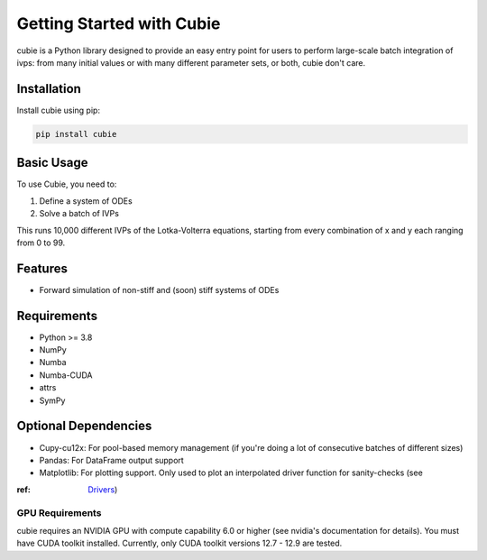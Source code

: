 Getting Started with Cubie
==========================

cubie is a Python library designed to provide an easy entry point for users to
perform large-scale batch integration of ivps: from many initial values or with
many different parameter sets, or both, cubie don't care.

Installation
------------

Install cubie using pip:

.. code-block:: bash

   pip install cubie

Basic Usage
-----------

To use Cubie, you need to:

1. Define a system of ODEs
2. Solve a batch of IVPs

.. code-block:: python
   :caption: Creating and solving a system of ODEs.

   import cubie as qb
   import numpy as np

   LV = qb.create_ODE_system(
           """
               dx = a*x - b*x*y
               dy = -c*y + d*x*y
               """,
           states={'x': 100, 'y': 100},
           parameters={'a': 0.01, 'b': 1, 'c': 0.01, 'd': 1},
           name="LotkaVolterra")

   solution = qb.solve_ivp(LV,
                           {'x': np.arange(100), 'y': np.arange(100)},
                           duration=1.0)

This runs 10,000 different IVPs of the Lotka-Volterra equations, starting from
every combination of x and y each ranging from 0 to 99.

Features
--------

* Forward simulation of non-stiff and (soon) stiff systems of ODEs

Requirements
------------

* Python >= 3.8
* NumPy
* Numba
* Numba-CUDA
* attrs
* SymPy

Optional Dependencies
---------------------

* Cupy-cu12x: For pool-based memory management (if you're doing a lot of
  consecutive batches of different sizes)
* Pandas: For DataFrame output support
* Matplotlib: For plotting support. Only used to plot an interpolated driver function for sanity-checks (see
:ref: `Drivers <user_guide/drivers>`_)

GPU Requirements
~~~~~~~~~~~~~~~~

cubie requires an NVIDIA GPU with compute capability 6.0 or higher (see nvidia's
documentation for details). You must have CUDA toolkit installed. Currently,
only CUDA toolkit versions 12.7 - 12.9 are tested.
